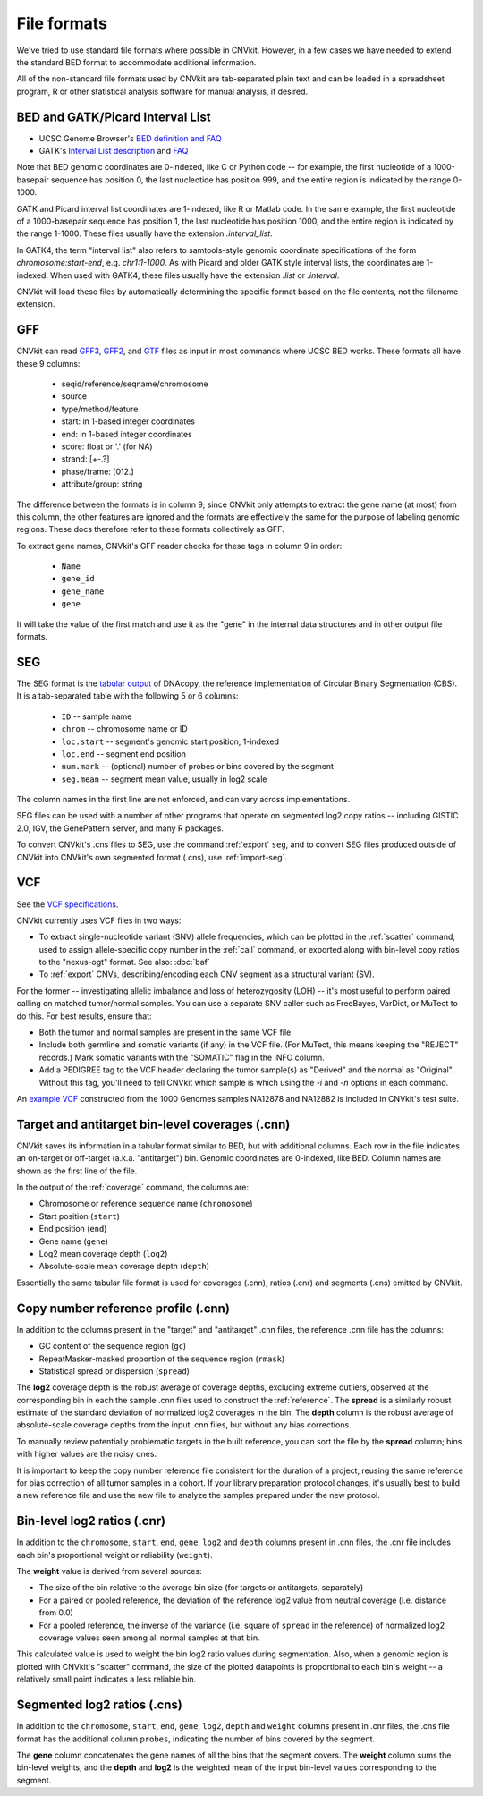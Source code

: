 File formats
============

We've tried to use standard file formats where possible in CNVkit. However, in a
few cases we have needed to extend the standard BED format to accommodate
additional information.

All of the non-standard file formats used by CNVkit are tab-separated plain text
and can be loaded in a spreadsheet program, R or other statistical analysis
software for manual analysis, if desired.

.. _bedformat:

BED and GATK/Picard Interval List
---------------------------------

- UCSC Genome Browser's `BED definition and FAQ <http://genome.ucsc.edu/FAQ/FAQformat.html#format1>`_
- GATK's `Interval List description
  <https://www.broadinstitute.org/gatk/guide/article?id=1204>`_ and `FAQ
  <https://www.broadinstitute.org/gatk/guide/article?id=1319>`_

Note that BED genomic coordinates are 0-indexed, like C or Python code -- for
example, the first nucleotide of a 1000-basepair sequence has position 0, the
last nucleotide has position 999, and the entire region is indicated by the
range 0-1000.

GATK and Picard interval list coordinates are 1-indexed, like R or Matlab code.
In the same example, the first nucleotide of a 1000-basepair sequence has
position 1, the last nucleotide has position 1000, and the entire region is
indicated by the range 1-1000. These files usually have the extension
`.interval_list`.

In GATK4, the term "interval list" also refers to samtools-style genomic
coordinate specifications of the form *chromosome:start-end*, e.g.
`chr1:1-1000`. As with Picard and older GATK style interval lists, the
coordinates are 1-indexed. When used with GATK4, these files usually have the
extension `.list` or `.interval`.

CNVkit will load these files by automatically determining the specific format
based on the file contents, not the filename extension.


.. _gffformat:

GFF
---

CNVkit can read `GFF3 <http://gmod.org/wiki/GFF3>`_, `GFF2
<http://gmod.org/wiki/GFF2>`_, and `GTF <http://mblab.wustl.edu/GTF2.html>`_
files as input in most commands where UCSC BED works. These formats all have these 9 columns:

    - seqid/reference/seqname/chromosome
    - source
    - type/method/feature
    - start: in 1-based integer coordinates
    - end: in 1-based integer coordinates
    - score: float or '.' (for NA)
    - strand: [+-.?]
    - phase/frame: [012.]
    - attribute/group: string

The difference between the formats is in column 9; since CNVkit only attempts
to extract the gene name (at most) from this column, the other features are
ignored and the formats are effectively the same for the purpose of labeling
genomic regions. These docs therefore refer to these formats collectively as GFF.

To extract gene names, CNVkit's GFF reader checks for these tags in column 9 in order:

    - ``Name``
    - ``gene_id``
    - ``gene_name``
    - ``gene``

It will take the value of the first match and use it as the "gene" in the
internal data structures and in other output file formats.


 .. _segformat:

SEG
---

The SEG format is the `tabular output
<https://software.broadinstitute.org/software/igv/SEG>`_ of DNAcopy, the
reference implementation of Circular Binary Segmentation (CBS). It is a
tab-separated table with the following 5 or 6 columns:

    - ``ID`` -- sample name
    - ``chrom`` -- chromosome name or ID
    - ``loc.start`` -- segment's genomic start position, 1-indexed
    - ``loc.end`` -- segment end position
    - ``num.mark`` -- (optional) number of probes or bins covered by the segment
    - ``seg.mean`` -- segment mean value, usually in log2 scale

The column names in the first line are not enforced, and can vary across
implementations.

SEG files can be used with a number of other programs that operate on segmented
log2 copy ratios -- including GISTIC 2.0, IGV, the GenePattern server, and many
R packages.

To convert CNVkit's .cns files to SEG, use the command :ref:`export` ``seg``,
and to convert SEG files produced outside of CNVkit into CNVkit's own segmented
format (.cns), use :ref:`import-seg`.


.. _vcfformat:

VCF
---

See the `VCF specifications <https://github.com/samtools/hts-specs>`_.

CNVkit currently uses VCF files in two ways:

- To extract single-nucleotide variant (SNV) allele frequencies, which can be
  plotted in the :ref:`scatter` command, used to assign allele-specific copy
  number in the :ref:`call` command, or exported along with bin-level copy
  ratios to the "nexus-ogt" format. See also: :doc:`baf`
- To :ref:`export` CNVs, describing/encoding each CNV segment as a structural
  variant (SV).

For the former -- investigating allelic imbalance and loss of heterozygosity
(LOH) -- it's most useful to perform paired calling on matched tumor/normal
samples. You can use a separate SNV caller such as FreeBayes, VarDict, or MuTect
to do this. For best results, ensure that:

- Both the tumor and normal samples are present in the same VCF file.
- Include both germline and somatic variants (if any) in the VCF file.
  (For MuTect, this means keeping the "REJECT" records.)
  Mark somatic variants with the "SOMATIC" flag in the INFO column.
- Add a PEDIGREE tag to the VCF header declaring the tumor sample(s) as
  "Derived" and the normal as "Original". Without this tag, you'll need to tell
  CNVkit which sample is which using the `-i` and `-n` options in each command.

An `example VCF
<https://github.com/etal/cnvkit/blob/master/test/formats/na12878_na12882_mix.vcf?raw=true>`_
constructed from the 1000 Genomes samples NA12878 and NA12882 is included in
CNVkit's test suite.


.. _cnxformat:

Target and antitarget bin-level coverages (.cnn)
------------------------------------------------

CNVkit saves its information in a tabular format similar to BED, but with
additional columns.  Each row in the file indicates an on-target or off-target
(a.k.a. "antitarget") bin. Genomic coordinates are 0-indexed, like BED.
Column names are shown as the first line of the file.

In the output of the :ref:`coverage` command, the columns are:

* Chromosome or reference sequence name (``chromosome``)
* Start position (``start``)
* End position (``end``)
* Gene name (``gene``)
* Log2 mean coverage depth (``log2``)
* Absolute-scale mean coverage depth (``depth``)

Essentially the same tabular file format is used for coverages (.cnn), ratios
(.cnr) and segments (.cns) emitted by CNVkit.


Copy number reference profile (.cnn)
------------------------------------

In addition to the columns present in the "target" and "antitarget" .cnn files,
the reference .cnn file has the columns:

* GC content of the sequence region (``gc``)
* RepeatMasker-masked proportion of the sequence region (``rmask``)
* Statistical spread or dispersion (``spread``)

The **log2** coverage depth is the robust average of coverage depths,
excluding extreme outliers, observed at the corresponding bin in each the sample
.cnn files used to construct the :ref:`reference`. The **spread** is a similarly
robust estimate of the standard deviation of normalized log2 coverages in the
bin. The **depth** column is the robust average of absolute-scale coverage
depths from the input .cnn files, but without any bias corrections.

To manually review potentially problematic targets in the built reference, you
can sort the file by the **spread** column; bins with higher values are the
noisy ones.

It is important to keep the copy number reference file consistent for the
duration of a project, reusing the same reference for bias correction of all
tumor samples in a cohort.
If your library preparation protocol changes, it's usually best to build a new
reference file and use the new file to analyze the samples prepared under the
new protocol.


Bin-level log2 ratios (.cnr)
----------------------------

In addition to the ``chromosome``, ``start``, ``end``, ``gene``, ``log2`` and
``depth`` columns present in .cnn files, the .cnr file includes each bin's
proportional weight or reliability (``weight``).

The **weight** value is derived from several sources:

- The size of the bin relative to the average bin size (for targets or
  antitargets, separately)
- For a paired or pooled reference, the deviation of the reference log2 value
  from neutral coverage (i.e. distance from 0.0)
- For a pooled reference, the inverse of the variance (i.e. square of ``spread``
  in the reference) of normalized log2 coverage values seen among all normal
  samples at that bin.

This calculated value is used to weight the bin log2 ratio values during
segmentation.
Also, when a genomic region is plotted with CNVkit's "scatter" command, the size
of the plotted datapoints is proportional to each bin's weight -- a relatively
small point indicates a less reliable bin.


Segmented log2 ratios (.cns)
----------------------------

In addition to the ``chromosome``, ``start``, ``end``, ``gene``, ``log2``,
``depth`` and ``weight`` columns present in .cnr files, the .cns file format has
the additional column ``probes``, indicating the number of bins covered by the
segment.

The **gene** column concatenates the gene names of all the bins that the segment
covers. The **weight** column sums the bin-level weights, and the **depth** and
**log2** is the weighted mean of the input bin-level values corresponding to
the segment.
